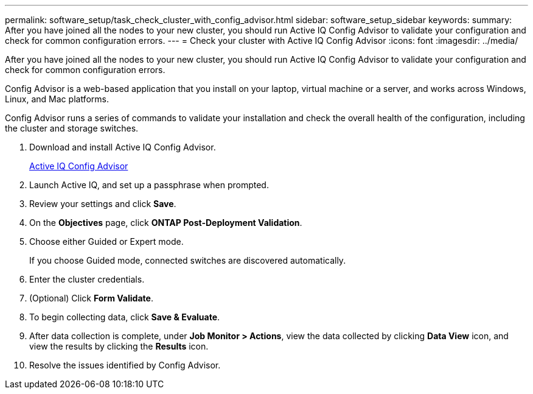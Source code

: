 ---
permalink: software_setup/task_check_cluster_with_config_advisor.html
sidebar: software_setup_sidebar
keywords:
summary: After you have joined all the nodes to your new cluster, you should run Active IQ Config Advisor to validate your configuration and check for common configuration errors.
---
= Check your cluster with Active IQ Config Advisor
:icons: font
:imagesdir: ../media/

[.lead]
After you have joined all the nodes to your new cluster, you should run Active IQ Config Advisor to validate your configuration and check for common configuration errors.

Config Advisor is a web-based application that you install on your laptop, virtual machine or a server, and works across Windows, Linux, and Mac platforms.

Config Advisor runs a series of commands to validate your installation and check the overall health of the configuration, including the cluster and storage switches.

. Download and install Active IQ Config Advisor.
+
link:https://mysupport.netapp.com/site/tools/tool-eula/activeiq-configadvisor[Active IQ Config Advisor]

. Launch Active IQ, and set up a passphrase when prompted.
. Review your settings and click *Save*.
. On the *Objectives* page, click *ONTAP Post-Deployment Validation*.
. Choose either Guided or Expert mode.
+
If you choose Guided mode, connected switches are discovered automatically.

. Enter the cluster credentials.
. (Optional) Click *Form Validate*.
. To begin collecting data, click *Save & Evaluate*.
. After data collection is complete, under *Job Monitor > Actions*, view the data collected by clicking *Data View* icon, and view the results by clicking the *Results* icon.
. Resolve the issues identified by Config Advisor.
